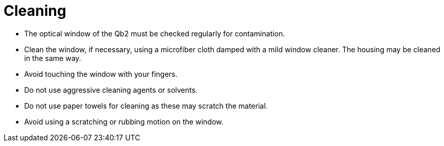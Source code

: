# Cleaning

- The optical window of the Qb2 must be checked regularly for contamination.
- Clean the window, if necessary, using a microfiber cloth damped with a mild window cleaner. The housing may be cleaned in the same way.
- Avoid touching the window with your fingers.
- Do not use aggressive cleaning agents or solvents.
- Do not use paper towels for cleaning as these may scratch the material.
- Avoid using a scratching or rubbing motion on the window.